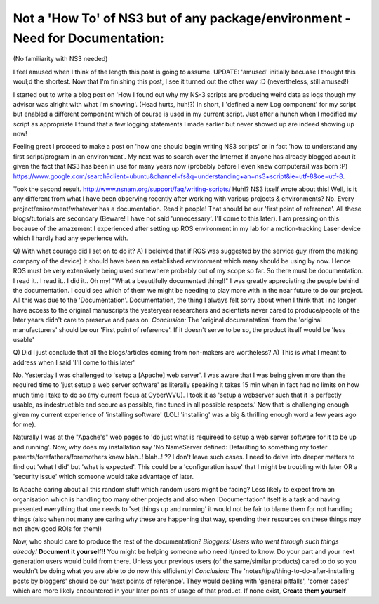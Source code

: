 Not a 'How To' of NS3 but of any package/environment - Need for Documentation:
-------------------------------------------------------------------------------
(No familiarity with NS3 needed)

I feel amused when I think of the length this post is going to assume. UPDATE: 'amused' initially becuase I thought this woul;d the shortest. Now that I'm finishing this post, I see it turned out the other way :D (nevertheless, still amused!)

I started out to write a blog post on 'How I found out why my NS-3 scripts are producing weird data as logs though my advisor was alright with what I'm showing'. (Head hurts, huh!?) In short, I 'defined a new Log component' for my script but enabled a different component which of course is used in my current script. Just after a hunch when I modified my script as appropriate I found that a few logging statements I made earlier but never showed up are indeed showing up now!

Feeling great I proceed to make a post on 'how one should begin writing NS3 scripts'  or in fact 'how to understand any first script/program in an environment'. My next was to search over the Internet if anyone has already blogged about it given the fact that NS3 has been in use for many years now (probably before I even knew computers/I was born :P)
https://www.google.com/search?client=ubuntu&channel=fs&q=understanding+an+ns3+script&ie=utf-8&oe=utf-8.

Took the second result. http://www.nsnam.org/support/faq/writing-scripts/ Huh!? NS3 itself wrote about this! Well, is it any different from what I have been observing recently after working with various projects & environments? No. Every project/enironment/whatever has a documentation. Read it people! That should be our 'first point of reference'. All these blogs/tutorials are secondary (Beware! I have not said 'unnecessary'. I'll come to this later). I am pressing on this because of the amazement I experienced after setting up ROS environment in my lab for a motion-tracking Laser device which I hardly had any experience with.

Q) With what courage did I set on to do it?
A) I beleived that if ROS was suggested by the service guy (from the making company of the device) it should have been an established environment which many should be using by now. Hence ROS must be very extensively being used somewhere probably out of my scope so far. So there must be documentation. I read it.. I read it.. I did it.. Oh my! "What a beautifully documented thing!!" I was greatly appreciating the people behind the documentation. I could see which of them we might be needing to play more with in the near future to do our project. All this was due to the 'Documentation'. Documentation, the thing I always felt sorry about when I think that I no longer have access to the original manuscripts the yesteryear researchers and scientists never cared to produce/people of the later years didn't care to preserve and pass on.
*Conclusion:* The 'original documentation' from the 'original manufacturers' should be our 'First point of reference'. If it doesn't serve to be so, the product itself would be 'less usable'

Q) Did I just conclude that all the blogs/articles coming from non-makers are wortheless?
A) This is what I meant to address when I said 'I'll come to this later'

No. Yesterday I was challenged to 'setup a [Apache] web server'. I was aware that I was being given more than the required time to 'just setup a web server software' as literally speaking it takes 15 min when in fact had no limits on how much time I take to do so (my current focus at CyberWVU). I took it as 'setup a webserver such that it is perfectly usable, as indestructible and secure as possible, fine tuned in all possible respects.' Now that is challenging enough given my current experience of 'installing software' (LOL! 'installing' was a big & thrilling enough word a few years ago for me).

Naturally I was at the "Apache's" web pages to 'do just what is requireed to setup a web server software for it to be up and running'. Now, why does my installation say 'No NameServer defined: Defaulting to something my foster parents/forefathers/foremothers knew blah..! blah..! ?? I don't leave such cases. I need to delve into deeper matters to find out 'what I did' but 'what is expected'. This could be a 'configuration issue' that I might be troubling with later OR a 'security issue' which someone would take advantage of later.

Is Apache caring about all this random stuff which random users might be facing? Less likely to expect from an organisation which is handling too many other projects and also when 'Documentation' itself is a task and having presented everything that one needs to 'set things up and running' it would not be fair to blame them for not handling things (also when not many are caring why these are happening that way, spending their resources on these things may not show good ROIs for them!)

Now, who should care to produce the rest of the documentation?
*Bloggers!*
*Users who went through such things already!*
**Document it yourself!!** You might be helping someone who need it/need to know. Do your part and your next generation users would build from there. Unless your previous users (of the same/similar products) cared to do so you wouldn't be doing what you are able to do now this efficiently!
*Conclusion:* The 'notes/tips/thing-to-do-after-installing posts by bloggers' should be our 'next points of reference'. They would dealing with 'general pitfalls', 'corner cases' which are more likely encountered in your later points of usage of that product. If none exist, **Create them yourself**
